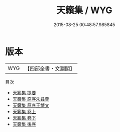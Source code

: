 #+TITLE: 天籟集 / WYG
#+DATE: 2015-08-25 00:48:57.985845
* 版本
 |       WYG|【四部全書・文淵閣】|
目次
 - [[file:KR4j0059_000.txt::000-1a][天籟集 提要]]
 - [[file:KR4j0059_000.txt::000-3a][天籟集 原序朱彞尊]]
 - [[file:KR4j0059_000.txt::000-5a][天籟集 原序王博文]]
 - [[file:KR4j0059_001.txt::001-1a][天籟集 卷上]]
 - [[file:KR4j0059_002.txt::002-1a][天籟集 卷下]]
 - [[file:KR4j0059_003.txt::003-1a][天籟集 後序]]
